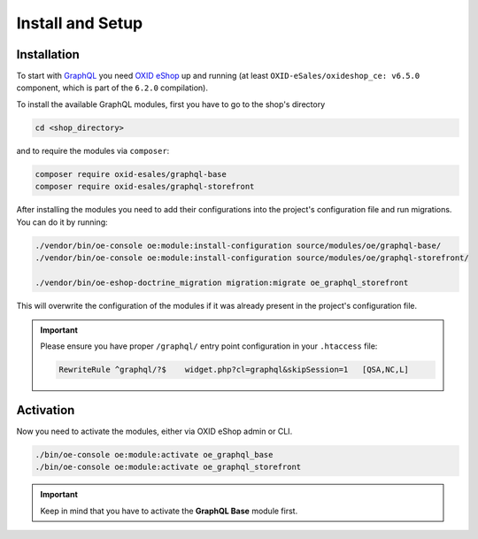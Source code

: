 Install and Setup
=================

Installation
------------

To start with `GraphQL <https://www.graphql.org>`_ you need `OXID eShop <https://www.oxid-esales.com/>`_ up and running (at least ``OXID-eSales/oxideshop_ce: v6.5.0`` component, which is part of the ``6.2.0`` compilation).

To install the available GraphQL modules, first you have to go to the shop's directory

.. code-block:: bash

    cd <shop_directory>

and to require the modules via ``composer``:

.. code-block:: bash

    composer require oxid-esales/graphql-base
    composer require oxid-esales/graphql-storefront

After installing the modules you need to add their configurations into the project's
configuration file and run migrations. You can do it by running:

.. code-block:: bash

    ./vendor/bin/oe-console oe:module:install-configuration source/modules/oe/graphql-base/
    ./vendor/bin/oe-console oe:module:install-configuration source/modules/oe/graphql-storefront/

    ./vendor/bin/oe-eshop-doctrine_migration migration:migrate oe_graphql_storefront

This will overwrite the configuration of the modules if it was already present in the project's configuration file.

.. important::
    Please ensure you have proper ``/graphql/`` entry point configuration in
    your ``.htaccess`` file:

    .. code-block:: bash

        RewriteRule ^graphql/?$    widget.php?cl=graphql&skipSession=1   [QSA,NC,L]

Activation
----------

Now you need to activate the modules, either via OXID eShop admin or CLI.

.. code-block:: bash

    ./bin/oe-console oe:module:activate oe_graphql_base
    ./bin/oe-console oe:module:activate oe_graphql_storefront


.. important::
    Keep in mind that you have to activate the **GraphQL Base** module first.

